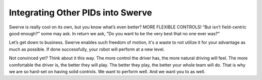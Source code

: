 Integrating Other PIDs into Swerve
====================================
Swerve is really cool on its own, but you know what’s even better? MORE FLEXIBLE CONTROLS!
“But isn’t field-centric good enough?” some may ask.
In return we ask, ”Do you want to be the very best that no one ever was?”

Let’s get down to business. Swerve enables such freedom of motion, it's a waste to not utilize it for
your advantage as much as possible. If done successfully, your robot will perform at a new level.

Not convinced yet? Think about it this way. The more control the driver has, the more natural
driving will feel. The more comfortable the driver is, the better they will play. The better they play,
the better your whole team will do. That is why we are so hard-set on having solid controls. We want
to perform well. And we want you to as well.